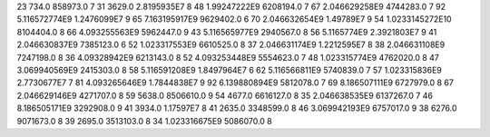 23	734.0	858973.0	7
31	3629.0	2.8195935E7	8
48	1.99247222E9	6208194.0	7
67	2.046629258E9	4744283.0	7
92	5.116572774E9	1.2476099E7	9
65	7.163195917E9	9629402.0	6
70	2.046632654E9	1.49789E7	9
54	1.0233145272E10	8104404.0	8
66	4.093255563E9	5962447.0	9
43	5.116565977E9	2940567.0	8
56	5.1165774E9	2.3921803E7	9
41	2.046630837E9	7385123.0	6
52	1.023317553E9	6610525.0	8
37	2.046631174E9	1.2212595E7	8
38	2.046631108E9	7247198.0	8
36	4.09328942E9	6213143.0	8
52	4.093253448E9	5554623.0	7
48	1.023315774E9	4762020.0	8
47	3.069940569E9	2415303.0	8
58	5.116591208E9	1.8497964E7	6
62	5.116566811E9	5740839.0	7
57	1.023315836E9	2.7730677E7	7
81	4.093265646E9	1.7844838E7	9
92	6.139880894E9	5812078.0	7
69	8.186507111E9	6727979.0	8
67	2.046629146E9	4271707.0	8
59	5638.0	8506610.0	9
54	4677.0	6616127.0	8
35	2.046638535E9	6137267.0	7
46	8.186505171E9	3292908.0	9
41	3934.0	1.17597E7	8
41	2635.0	3348599.0	8
46	3.069942193E9	6757017.0	9
38	6276.0	9071673.0	8
39	2695.0	3513103.0	8
34	1.023316675E9	5086070.0	8
